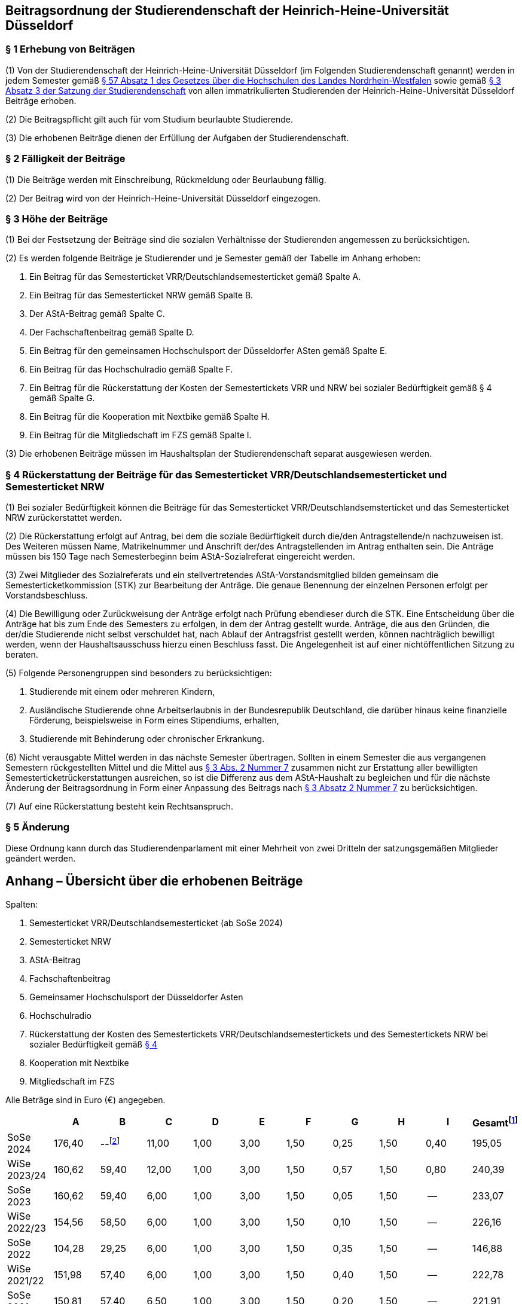 == Beitragsordnung der Studierendenschaft der Heinrich-Heine-Universität Düsseldorf
=== § 1 Erhebung von Beiträgen

(1) Von der Studierendenschaft der Heinrich-Heine-Universität Düsseldorf (im Folgenden Studierendenschaft genannt) werden in jedem Semester gemäß https://recht.nrw.de/lmi/owa/br_bes_detail?sg=0&menu=0&bes_id=28364&anw_nr=2&aufgehoben=N&det_id=643758[§ 57 Absatz 1 des Gesetzes über die Hochschulen des Landes Nordrhein-Westfalen] sowie gemäß xref:satzung::index.adoc#_3_rechte_und_pflichten_der_studierenden[§ 3 Absatz 3 der Satzung der Studierendenschaft] von allen immatrikulierten Studierenden der Heinrich-Heine-Universität Düsseldorf Beiträge erhoben.

(2) Die Beitragspflicht gilt auch für vom Studium beurlaubte Studierende.

(3) Die erhobenen Beiträge dienen der Erfüllung der Aufgaben der Studierendenschaft.

=== § 2 Fälligkeit der Beiträge

(1) Die Beiträge werden mit Einschreibung, Rückmeldung oder Beurlaubung fällig.

(2) Der Beitrag wird von der Heinrich-Heine-Universität Düsseldorf eingezogen.

=== § 3 Höhe der Beiträge

(1) Bei der Festsetzung der Beiträge sind die sozialen Verhältnisse der Studierenden angemessen zu berücksichtigen.

(2) Es werden folgende Beiträge je Studierender und je Semester gemäß der Tabelle im Anhang erhoben:

1. Ein Beitrag für das Semesterticket VRR/Deutschlandsemesterticket gemäß Spalte A.
2. Ein Beitrag für das Semesterticket NRW gemäß Spalte B.
3. Der AStA-Beitrag gemäß Spalte C.
4. Der Fachschaftenbeitrag gemäß Spalte D.
5. Ein Beitrag für den gemeinsamen Hochschulsport der Düsseldorfer ASten gemäß Spalte E.
6. Ein Beitrag für das Hochschulradio gemäß Spalte F.
7. Ein Beitrag für die Rückerstattung der Kosten der Semestertickets VRR und NRW bei sozialer Bedürftigkeit gemäß § 4 gemäß Spalte G.
8. Ein Beitrag für die Kooperation mit Nextbike gemäß Spalte H.
9. Ein Beitrag für die Mitgliedschaft im FZS gemäß Spalte I.

(3) Die erhobenen Beiträge müssen im Haushaltsplan der Studierendenschaft separat ausgewiesen werden.

=== § 4 Rückerstattung der Beiträge für das Semesterticket VRR/Deutschlandsemesterticket und Semesterticket NRW

(1) Bei sozialer Bedürftigkeit können die Beiträge für das Semesterticket VRR/Deutschlandsemsterticket und das Semesterticket NRW zurückerstattet werden.

(2) Die Rückerstattung erfolgt auf Antrag, bei dem die soziale Bedürftigkeit durch die/den Antragstellende/n nachzuweisen ist. Des Weiteren müssen Name, Matrikelnummer und Anschrift der/des Antragstellenden im Antrag enthalten sein. Die Anträge müssen bis 150 Tage nach Semesterbeginn beim AStA-Sozialreferat eingereicht werden.

(3) Zwei Mitglieder des Sozialreferats und ein stellvertretendes AStA-Vorstandsmitglied bilden gemeinsam die Semesterticketkommission (STK) zur Bearbeitung der Anträge. Die genaue Benennung der einzelnen Personen erfolgt per Vorstandsbeschluss.

(4) Die Bewilligung oder Zurückweisung der Anträge erfolgt nach Prüfung ebendieser durch die STK. Eine Entscheidung über die Anträge hat bis zum Ende des Semesters zu erfolgen, in dem der Antrag gestellt wurde. Anträge, die aus den Gründen, die der/die Studierende nicht selbst verschuldet hat, nach Ablauf der Antragsfrist gestellt werden, können nachträglich bewilligt werden, wenn der Haushaltsausschuss hierzu einen Beschluss fasst. Die Angelegenheit ist auf einer nichtöffentlichen Sitzung zu beraten.

(5) Folgende Personengruppen sind besonders zu berücksichtigen:

1. Studierende mit einem oder mehreren Kindern,
2. Ausländische Studierende ohne Arbeitserlaubnis in der Bundesrepublik Deutschland, die darüber hinaus keine finanzielle Förderung, beispielsweise in Form eines Stipendiums, erhalten,
3. Studierende mit Behinderung oder chronischer Erkrankung.

(6) Nicht verausgabte Mittel werden in das nächste Semester übertragen. Sollten in einem Semester die aus vergangenen Semestern rückgestellten Mittel und die Mittel aus <<_3_höhe_der_beiträge,§ 3 Abs. 2 Nummer 7>> zusammen nicht zur Erstattung aller bewilligten Semesterticketrückerstattungen ausreichen, so ist die Differenz aus dem AStA-Haushalt zu begleichen und für die nächste Änderung der Beitragsordnung in Form einer Anpassung des Beitrags nach <<_3_höhe_der_beiträge,§ 3 Absatz 2 Nummer 7>> zu berücksichtigen.

(7) Auf eine Rückerstattung besteht kein Rechtsanspruch.

=== § 5 Änderung
Diese Ordnung kann durch das Studierendenparlament mit einer Mehrheit von zwei Dritteln der
satzungsgemäßen Mitglieder geändert werden.

== Anhang – Übersicht über die erhobenen Beiträge
Spalten:

A. Semesterticket VRR/Deutschlandsemesterticket (ab SoSe 2024)
B. Semesterticket NRW
C. AStA-Beitrag
D. Fachschaftenbeitrag
E. Gemeinsamer Hochschulsport der Düsseldorfer Asten
F. Hochschulradio
G. Rückerstattung der Kosten des Semestertickets VRR/Deutschlandsemestertickets und des Semestertickets NRW bei sozialer Bedürftigkeit gemäß <<_4_rückerstattung_der_beiträge_für_das_semesterticket_vrrdeutschlandsemesterticket_und_semesterticket_nrw, § 4>>
H. Kooperation mit Nextbike
I. Mitgliedschaft im FZS

Alle Beträge sind in Euro (€) angegeben.

:fn-1: footnote:[Diese Spalte ist rein informativ und nicht rechtlich bindend; der Sozialbeitrag des Studierendenwerks ist hier nicht enthalten.]
:fn-2: footnote:[Entfällt durch die Umstellung auf das Deutschlandsemesterticket]

|===
||A |B |C |D |E |F |G |H |I |Gesamt{fn-1}

|SoSe 2024|176,40|--{fn-2}|11,00|1,00|3,00|1,50|0,25|1,50|0,40|195,05

|WiSe 2023/24|160,62|59,40|12,00|1,00|3,00|1,50|0,57|1,50|0,80|240,39

|SoSe 2023|160,62|59,40|6,00|1,00|3,00|1,50|0,05|1,50|--|233,07

|WiSe 2022/23|154,56|58,50|6,00|1,00|3,00|1,50|0,10|1,50|--|226,16

|SoSe 2022|104,28|29,25|6,00|1,00|3,00|1,50|0,35|1,50|--|146,88

|WiSe 2021/22|151,98|57,40|6,00|1,00|3,00|1,50|0,40|1,50|--|222,78

|SoSe 2021|150,81|57,40|6,50|1,00|3,00|1,50|0,20|1,50|--|221,91

|===